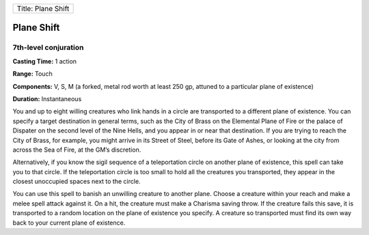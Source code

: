 +----------------------+
| Title: Plane Shift   |
+----------------------+

Plane Shift
-----------

7th-level conjuration
^^^^^^^^^^^^^^^^^^^^^

**Casting Time:** 1 action

**Range:** Touch

**Components:** V, S, M (a forked, metal rod worth at least 250 gp,
attuned to a particular plane of existence)

**Duration:** Instantaneous

You and up to eight willing creatures who link hands in a circle are
transported to a different plane of existence. You can specify a target
destination in general terms, such as the City of Brass on the Elemental
Plane of Fire or the palace of Dispater on the second level of the Nine
Hells, and you appear in or near that destination. If you are trying to
reach the City of Brass, for example, you might arrive in its Street of
Steel, before its Gate of Ashes, or looking at the city from across the
Sea of Fire, at the GM’s discretion.

Alternatively, if you know the sigil sequence of a teleportation circle
on another plane of existence, this spell can take you to that circle.
If the teleportation circle is too small to hold all the creatures you
transported, they appear in the closest unoccupied spaces next to the
circle.

You can use this spell to banish an unwilling creature to another plane.
Choose a creature within your reach and make a melee spell attack
against it. On a hit, the creature must make a Charisma saving throw. If
the creature fails this save, it is transported to a random location on
the plane of existence you specify. A creature so transported must find
its own way back to your current plane of existence.
